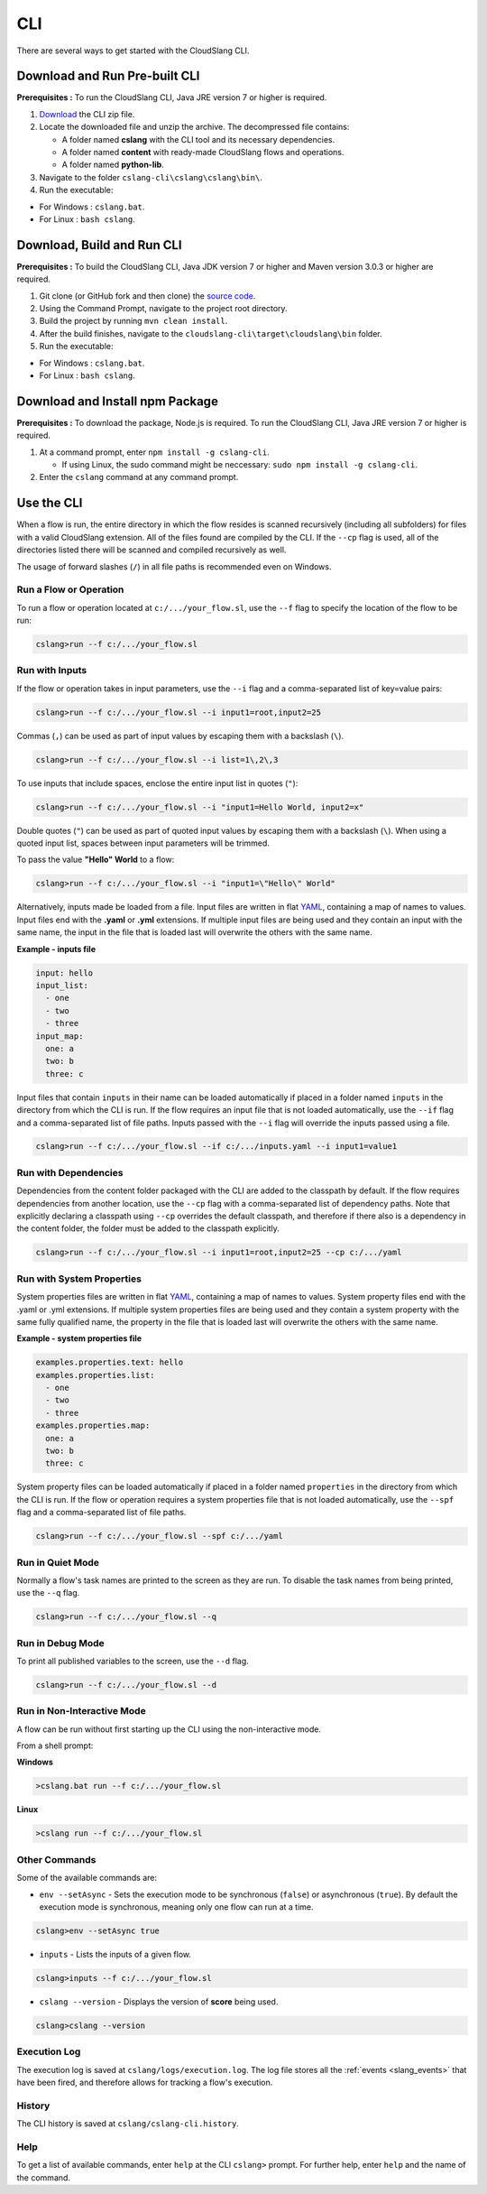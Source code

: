 CLI
+++

There are several ways to get started with the CloudSlang CLI.

Download and Run Pre-built CLI
==============================

**Prerequisites :** To run the CloudSlang CLI, Java JRE version 7 or
higher is required.

1. `Download <http://cloudslang.io/download>`__ the CLI zip file.
2. Locate the downloaded file and unzip the archive.
   The decompressed file contains:

   -  A folder named **cslang** with the CLI tool and its necessary
      dependencies.
   -  A folder named **content** with ready-made CloudSlang flows and
      operations.
   -  A folder named **python-lib**.

3. Navigate to the folder ``cslang-cli\cslang\cslang\bin\``.
4. Run the executable:

-  For Windows : ``cslang.bat``.
-  For Linux : ``bash cslang``.

Download, Build and Run CLI
===========================

**Prerequisites :** To build the CloudSlang CLI, Java JDK version 7 or
higher and Maven version 3.0.3 or higher are required.

1. Git clone (or GitHub fork and then clone) the `source
   code <https://github.com/cloudslang/cloud-slang>`__.
2. Using the Command Prompt, navigate to the project root directory.
3. Build the project by running ``mvn clean install``.
4. After the build finishes, navigate to the
   ``cloudslang-cli\target\cloudslang\bin`` folder.
5. Run the executable:

-  For Windows : ``cslang.bat``.
-  For Linux : ``bash cslang``.

Download and Install npm Package
================================

**Prerequisites :** To download the package, Node.js is required. To run
the CloudSlang CLI, Java JRE version 7 or higher is required.

1. At a command prompt, enter ``npm install -g cslang-cli``.

   -  If using Linux, the sudo command might be neccessary:
      ``sudo npm install -g cslang-cli``.

2. Enter the ``cslang`` command at any command prompt.

.. _use_the_cli:

Use the CLI
===========

When a flow is run, the entire directory in which the flow resides is
scanned recursively (including all subfolders) for files with a valid
CloudSlang extension. All of the files found are compiled by the CLI. If
the ``--cp`` flag is used, all of the directories listed there will be
scanned and compiled recursively as well.

The usage of forward slashes (``/``) in all file paths is recommended
even on Windows.

Run a Flow or Operation
-----------------------

To run a flow or operation located at ``c:/.../your_flow.sl``, use the
``--f`` flag to specify the location of the flow to be run:

.. code:: bash

    cslang>run --f c:/.../your_flow.sl

Run with Inputs
---------------

If the flow or operation takes in input parameters, use the ``--i`` flag
and a comma-separated list of key=value pairs:

.. code:: bash

    cslang>run --f c:/.../your_flow.sl --i input1=root,input2=25

Commas (``,``) can be used as part of input values by escaping them with
a backslash (``\``).

.. code:: bash

    cslang>run --f c:/.../your_flow.sl --i list=1\,2\,3

To use inputs that include spaces, enclose the entire input list in
quotes (``"``):

.. code:: bash

    cslang>run --f c:/.../your_flow.sl --i "input1=Hello World, input2=x"

Double quotes (``"``) can be used as part of quoted input values by
escaping them with a backslash (``\``). When using a quoted input list,
spaces between input parameters will be trimmed.

To pass the value **"Hello" World** to a flow:

.. code:: bash

    cslang>run --f c:/.../your_flow.sl --i "input1=\"Hello\" World"

Alternatively, inputs made be loaded from a file. Input files are
written in flat `YAML <http://www.yaml.org>`__, containing a map of
names to values. Input files end with the **.yaml** or **.yml**
extensions. If multiple input files are being used and they contain an
input with the same name, the input in the file that is loaded last will
overwrite the others with the same name.

**Example - inputs file**

.. code:: yaml

    input: hello
    input_list:
      - one
      - two
      - three
    input_map:
      one: a
      two: b
      three: c

Input files that contain ``inputs`` in their name can be loaded
automatically if placed in a folder named ``inputs`` in the directory
from which the CLI is run. If the flow requires an input file that is
not loaded automatically, use the ``--if`` flag and a comma-separated
list of file paths. Inputs passed with the ``--i`` flag will override
the inputs passed using a file.

.. code:: bash

    cslang>run --f c:/.../your_flow.sl --if c:/.../inputs.yaml --i input1=value1

.. _run_with_dependencies:

Run with Dependencies
---------------------

Dependencies from the content folder packaged with the CLI are added to
the classpath by default. If the flow requires dependencies from another
location, use the ``--cp`` flag with a comma-separated list of
dependency paths. Note that explicitly declaring a classpath using
``--cp`` overrides the default classpath, and therefore if there also is
a dependency in the content folder, the folder must be added to the
classpath explicitly.

.. code:: bash

    cslang>run --f c:/.../your_flow.sl --i input1=root,input2=25 --cp c:/.../yaml

.. _run_with_system_properties:

Run with System Properties
--------------------------

System properties files are written in flat
`YAML <http://www.yaml.org>`__, containing a map of names to values.
System property files end with the .yaml or .yml extensions. If multiple
system properties files are being used and they contain a system
property with the same fully qualified name, the property in the file
that is loaded last will overwrite the others with the same name.

**Example - system properties file**

.. code:: yaml

    examples.properties.text: hello
    examples.properties.list:
      - one
      - two
      - three
    examples.properties.map:
      one: a
      two: b
      three: c

System property files can be loaded automatically if placed in a folder
named ``properties`` in the directory from which the CLI is run. If the
flow or operation requires a system properties file that is not loaded
automatically, use the ``--spf`` flag and a comma-separated list of file
paths.

.. code:: bash

    cslang>run --f c:/.../your_flow.sl --spf c:/.../yaml

Run in Quiet Mode
-----------------

Normally a flow's task names are printed to the screen as they are run.
To disable the task names from being printed, use the ``--q`` flag.

.. code:: bash

    cslang>run --f c:/.../your_flow.sl --q

Run in Debug Mode
-----------------

To print all published variables to the screen, use the ``--d`` flag.

.. code:: bash

    cslang>run --f c:/.../your_flow.sl --d

Run in Non-Interactive Mode
---------------------------

A flow can be run without first starting up the CLI using the
non-interactive mode.

From a shell prompt:

**Windows**

.. code:: bash

    >cslang.bat run --f c:/.../your_flow.sl

**Linux**

.. code:: bash

    >cslang run --f c:/.../your_flow.sl

Other Commands
--------------

Some of the available commands are:

-  ``env --setAsync`` - Sets the execution mode to be synchronous
   (``false``) or asynchronous (``true``). By default the execution mode
   is synchronous, meaning only one flow can run at a time.

.. code:: bash

    cslang>env --setAsync true

-  ``inputs`` - Lists the inputs of a given flow.

.. code:: bash

    cslang>inputs --f c:/.../your_flow.sl

-  ``cslang --version`` - Displays the version of **score** being used.

.. code:: bash

    cslang>cslang --version

.. _execution_log:

Execution Log
-------------

The execution log is saved at ``cslang/logs/execution.log``. The log file stores
all the :ref:`events <slang_events>` that have been fired, and
therefore allows for tracking a flow's execution.

History
-------------

The CLI history is saved at ``cslang/cslang-cli.history``.

Help
----

To get a list of available commands, enter ``help`` at the CLI
``cslang>`` prompt. For further help, enter ``help`` and the name of the
command.
